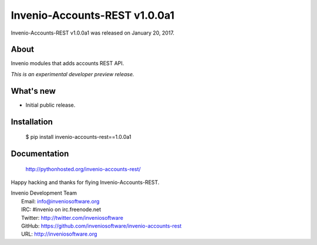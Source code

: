 ===============================
 Invenio-Accounts-REST v1.0.0a1
===============================

Invenio-Accounts-REST v1.0.0a1 was released on January 20, 2017.

About
-----

Invenio modules that adds accounts REST API.

*This is an experimental developer preview release.*

What's new
----------

- Initial public release.

Installation
------------

   $ pip install invenio-accounts-rest==1.0.0a1

Documentation
-------------

   http://pythonhosted.org/invenio-accounts-rest/

Happy hacking and thanks for flying Invenio-Accounts-REST.

| Invenio Development Team
|   Email: info@inveniosoftware.org
|   IRC: #invenio on irc.freenode.net
|   Twitter: http://twitter.com/inveniosoftware
|   GitHub: https://github.com/inveniosoftware/invenio-accounts-rest
|   URL: http://inveniosoftware.org
